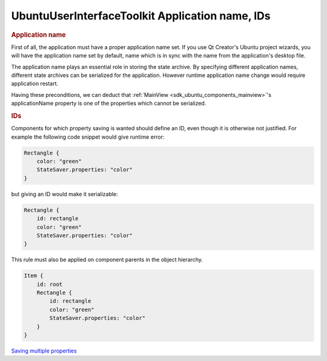 .. _sdk_ubuntuuserinterfacetoolkit_application_name,_ids:
UbuntuUserInterfaceToolkit Application name, IDs
================================================



.. rubric:: Application name
   :name: application-name

First of all, the application must have a proper application name set.
If you use Qt Creator's Ubuntu project wizards, you will have the
application name set by default, name which is in sync with the name
from the application's desktop file.

The application name plays an essential role in storing the state
archive. By specifying different application names, different state
archives can be serialized for the application. However runtime
application name change would require application restart.

Having these preconditions, we can deduct that
:ref:`MainView <sdk_ubuntu_components_mainview>`'s applicationName property
is one of the properties which cannot be serialized.

.. rubric:: IDs
   :name: ids

Components for which property saving is wanted should define an ID, even
though it is otherwise not justified. For example the following code
snippet would give runtime error:

.. code:: qml

    Rectangle {
        color: "green"
        StateSaver.properties: "color"
    }

but giving an ID would make it serializable:

.. code:: qml

    Rectangle {
        id: rectangle
        color: "green"
        StateSaver.properties: "color"
    }

This rule must also be applied on component parents in the object
hierarchy.

.. code:: qml

    Item {
        id: root
        Rectangle {
            id: rectangle
            color: "green"
            StateSaver.properties: "color"
        }
    }

`Saving multiple
properties </sdk/apps/qml/UbuntuUserInterfaceToolkit/statesaving2/>`_ 
